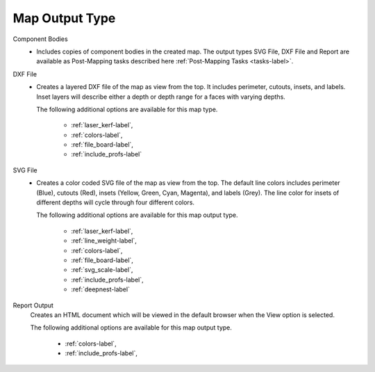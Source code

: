 .. _map_type-label:


Map Output Type
===============

Component Bodies
    - Includes copies of component bodies in the created map.  The output types
      SVG File, DXF File and Report are available as Post-Mapping tasks
      described here :ref:`Post-Mapping Tasks <tasks-label>`.

DXF File
    - Creates a layered DXF file of the map as view from the top. It includes
      perimeter, cutouts, insets, and labels. Inset layers will describe
      either a depth or depth range for a faces with varying depths.

      The following additional options are available for this map type.

        - :ref:`laser_kerf-label`,
        - :ref:`colors-label`,
        - :ref:`file_board-label`,
        - :ref:`include_profs-label`

SVG File
    - Creates a color coded SVG file of the map as view from the top. The
      default line colors includes perimeter (Blue), cutouts (Red), insets
      (Yellow, Green, Cyan, Magenta), and labels (Grey). The line color for
      insets of different depths will cycle through four different colors.

      The following additional options are available for this map output type.

        - :ref:`laser_kerf-label`,
        - :ref:`line_weight-label`,
        - :ref:`colors-label`,
        - :ref:`file_board-label`,
        - :ref:`svg_scale-label`,
        - :ref:`include_profs-label`,
        - :ref:`deepnest-label`

Report Output
      Creates an HTML document which will be viewed in the default browser
      when the View option is selected.

      The following additional options are available for this map output type.

        - :ref:`colors-label`,
        - :ref:`include_profs-label`,
